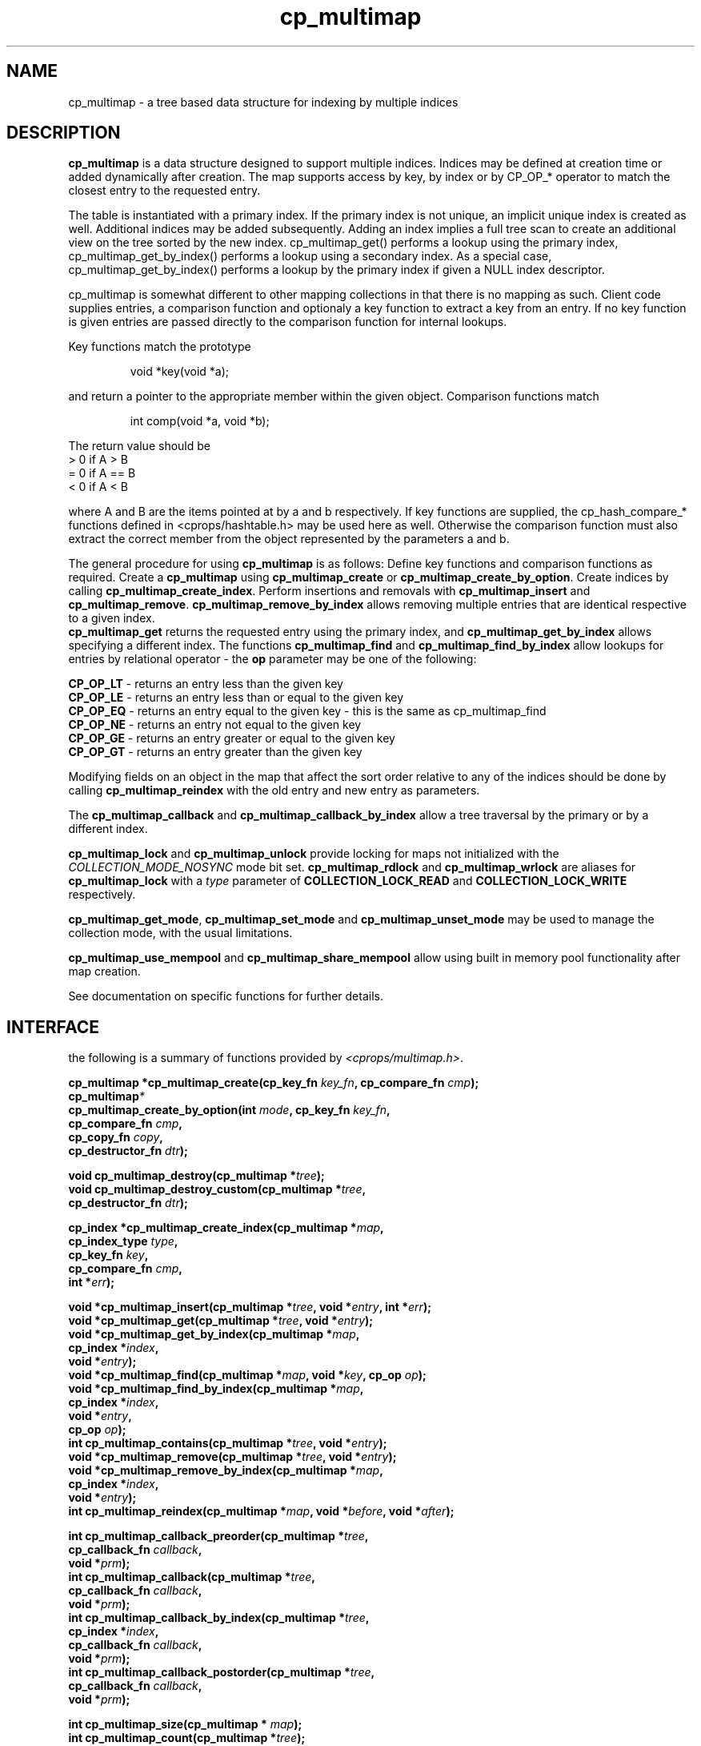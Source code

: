 .TH cp_multimap 3 "OCT 2007" libcprops.0.1.7 "libcprops - cp_multimap"
.SH NAME
cp_multimap \- a tree based data structure for indexing by multiple indices

.SH DESCRIPTION
.B cp_multimap
is a data structure designed to support multiple indices. 
Indices may be defined at creation time or added dynamically after creation.
The map supports access by key, by index or by CP_OP_* operator to match
the closest entry to the requested entry. 
.sp

The table is instantiated with a primary index. If the primary index is not 
unique, an implicit unique index is created as well. Additional indices may be 
added subsequently. Adding an index implies a full tree scan to create an
additional view on the tree sorted by the new index. cp_multimap_get() 
performs a lookup using the primary index, cp_multimap_get_by_index() 
performs a lookup using a secondary index. As a special case, 
cp_multimap_get_by_index() performs a lookup by the primary index if given
a NULL index descriptor. 
.sp

cp_multimap is somewhat different to other mapping collections in that
there is no mapping as such. Client code supplies entries, a comparison
function and optionaly a key function to extract a key from an entry. If
no key function is given entries are passed directly to the comparison 
function for internal lookups. 
.sp

Key functions match the prototype

.RS
.nf
void *key(void *a);
.fi
.RE

and return a pointer to the appropriate member within the given object. Comparison functions match

.RS
.nf
int comp(void *a, void *b);
.fi
.RE

The return value should be
.br
 > 0  if A > B
.br
 = 0  if A == B
.br
 < 0  if A < B
.br

where A and B are the items pointed at by a and b respectively. If key functions are supplied, the cp_hash_compare_* functions defined in <cprops/hashtable.h> may be used here as well. Otherwise the comparison function must also extract the correct member from the object represented by the parameters a and b.
.sp

The general procedure for using 
.B cp_multimap 
is as follows: 
Define key functions and comparison functions as required. Create a 
.B cp_multimap
using 
.B cp_multimap_create
or \fBcp_multimap_create_by_option\fP. Create indices by calling \fBcp_multimap_create_index\fP. Perform insertions and removals with 
.B cp_multimap_insert
and \fBcp_multimap_remove\fP. 
.B cp_multimap_remove_by_index
allows removing multiple entries that are identical respective to a given index.
.br
.B cp_multimap_get
returns the requested entry using the primary index, and
.B cp_multimap_get_by_index
allows specifying a different index. The functions
.B cp_multimap_find
and
.B cp_multimap_find_by_index
allow lookups for entries by relational operator - the 
.B op
parameter may be one of the following: 
.sp
\fBCP_OP_LT\fP - returns an entry less than the given key
.br
\fBCP_OP_LE\fP - returns an entry less than or equal to the given key
.br
\fBCP_OP_EQ\fP - returns an entry equal to the given key - this is the same as cp_multimap_find
.br
\fBCP_OP_NE\fP - returns an entry not equal to the given key
.br
\fBCP_OP_GE\fP - returns an entry greater or equal to the given key
.br
\fBCP_OP_GT\fP - returns an entry greater than the given key
.sp
Modifying fields on an object in the map that affect the sort order relative to any of the indices should be done by calling
.B cp_multimap_reindex
with the old entry and new entry as parameters. 
.sp
The 
.B cp_multimap_callback
and
.B cp_multimap_callback_by_index
allow a tree traversal by the primary or by a different index. 
.sp
.B cp_multimap_lock
and 
.B cp_multimap_unlock
provide locking for maps not initialized with the
.I COLLECTION_MODE_NOSYNC
mode bit set. 
.B cp_multimap_rdlock
and
.B cp_multimap_wrlock
are aliases for 
.B cp_multimap_lock
with a 
.I type
parameter of
.B COLLECTION_LOCK_READ
and 
.B COLLECTION_LOCK_WRITE
respectively.
.sp
\fBcp_multimap_get_mode\fP, 
.B cp_multimap_set_mode 
and 
.B cp_multimap_unset_mode
may be used to manage the collection mode, with the usual limitations. 
.sp
.B cp_multimap_use_mempool
and
.B cp_multimap_share_mempool
allow using built in memory pool functionality after map creation. 
.sp
See documentation on specific functions for further details.
.sp
.SH INTERFACE
the following is a summary of functions provided by \fI<cprops/multimap.h>\fP.
.sp

.BI "cp_multimap *cp_multimap_create(cp_key_fn " key_fn ", cp_compare_fn " cmp ");
.br
.BI cp_multimap *
.ti +5n
.BI "cp_multimap_create_by_option(int " mode ", cp_key_fn " key_fn ", 
.ti +34n
.BI "cp_compare_fn " cmp ", 
.ti +34n
.BI "cp_copy_fn " copy ", 
.ti +34n
.BI "cp_destructor_fn " dtr ");
.sp
.BI "void cp_multimap_destroy(cp_multimap *" tree ");
.br
.BI "void cp_multimap_destroy_custom(cp_multimap *" tree ", 
.ti +32n
.BI "cp_destructor_fn " dtr ");
.sp
.BI "cp_index *cp_multimap_create_index(cp_multimap *" map ", 
.ti +35n
.BI "cp_index_type " type ",
.ti +35n
.BI "cp_key_fn " key ", 
.ti +35n
.BI "cp_compare_fn " cmp ",
.ti +35n
.BI "int *" err ");
.sp
.BI "void *cp_multimap_insert(cp_multimap *" tree ", void *" entry ", int *" err ");
.br
.BI "void *cp_multimap_get(cp_multimap *" tree ", void *" entry ");
.br
.BI "void *cp_multimap_get_by_index(cp_multimap *" map ", 
.ti +31n
.BI "cp_index *" index ", 
.ti +31n
.BI "void *" entry ");
.br
.BI "void *cp_multimap_find(cp_multimap *" map ", void *" key ", cp_op " op ");
.br
.BI "void *cp_multimap_find_by_index(cp_multimap *" map ", 
.ti +32n
.BI "cp_index *" index ", 
.ti +32n
.BI "void *" entry ", 
.ti +32n
.BI "cp_op " op ");
.br
.BI "int cp_multimap_contains(cp_multimap *" tree ", void *" entry ");
.br
.BI "void *cp_multimap_remove(cp_multimap *" tree ", void *" entry ");
.br
.BI "void *cp_multimap_remove_by_index(cp_multimap *" map ",
.ti +34n
.BI "cp_index *" index ", 
.ti +34n
.BI "void *" entry ");
.br
.BI "int cp_multimap_reindex(cp_multimap *" map ", void *" before ", void *" after ");
.sp
.BI "int cp_multimap_callback_preorder(cp_multimap *" tree ", 
.ti +34n
.BI "cp_callback_fn " callback ", 
.ti +34n
.BI "void *" prm ");
.br
.BI "int cp_multimap_callback(cp_multimap *" tree ", 
.ti +25n
.BI "cp_callback_fn " callback ", 
.ti +25n
.BI "void *" prm ");
.br
.BI "int cp_multimap_callback_by_index(cp_multimap *" tree ", 
.ti +34n
.BI "cp_index *" index ", 
.ti +34n
.BI "cp_callback_fn " callback ", 
.ti +34n
.BI "void *" prm ");
.br
.BI "int cp_multimap_callback_postorder(cp_multimap *" tree ", 
.ti +35n
.BI "cp_callback_fn " callback ", 
.ti +35n
.BI "void *" prm ");
.sp
.BI "int cp_multimap_size(cp_multimap * " map ");
.br
.BI "int cp_multimap_count(cp_multimap *" tree ");
.sp
.BI "int cp_multimap_lock(cp_multimap *" tree ", int " type ");
.br
.BI "int cp_multimap_rdlock(cp_multimap *" tree ");
.br
.BI "int cp_multimap_wrlock(cp_multimap *" tree ");
.br
.BI "int cp_multimap_unlock(cp_multimap *" tree ");
.sp
.BI "int cp_multimap_get_mode(cp_multimap *" tree ");
.br
.BI "int cp_multimap_set_mode(cp_multimap *" tree ", int " mode ");
.br
.BI "int cp_multimap_unset_mode(cp_multimap *" tree ", int " mode ");
.sp
.BI "int cp_multimap_use_mempool(cp_multimap *" tree ", cp_mempool *" pool ");
.br
.BI "int cp_multimap_share_mempool(cp_multimap *" tree ", 
.ti +30n
.BI "cp_shared_mempool *" pool ");
.sp
.SH EXAMPLE
.PP
.nf

#include <stdio.h>
#include <stdlib.h>
#include <cprops/multimap.h>

struct box
{
	float width;
	float length;
	float height;
};

struct box *create_box()
{
	struct box *b = (struct box *) malloc(sizeof(struct box));
	b->width = (float) (rand() % 10000) / 100;
	b->length = (float) (rand() % 10000) / 100;
	b->height = (float) (rand() % 10000) / 100;
	
	return b;
}

void print_box(struct box *b)
{
	printf("[%p] %02.02f x %02.02f x %02.02f = %02.02f cm^3\\n", 
			b, b->width, b->length, b->height, 
			b->width * b->length * b->height);
}

int print_box_cb(cp_index_map_node *n, void *prm)
{
	int i;
	cp_vector *items = (cp_vector *) n->entry;
	for (i = 0; i < cp_vector_size(items); i++)
		print_box(cp_vector_element_at(items, i));

	return 0;
}

void *box_width(void *p)
{
	return &((struct box *) p)->width;
}

int box_width_cmp(void *p, void *q)
{
	return *(float *) p - *(float *) q;
}

int box_volume_cmp(void *p, void *q)
{
	struct box *pp = (struct box *) p;
	struct box *qq = (struct box *) q;
	return pp->width * pp->length * pp->height - 
            qq->width * qq->length * qq->height;
}

int main(int argc, char *argv[])
{
	int i;
	cp_multimap *t;
	cp_index *volume_index;

	srand(time(NULL));

	t = cp_multimap_create_by_option(COLLECTION_MODE_MULTIPLE_VALUES | 
                                      COLLECTION_MODE_DEEP | 
                                      COLLECTION_MODE_NOSYNC, 
                                      (cp_key_fn) box_width, 
                                      (cp_compare_fn) box_width_cmp, 
                                      NULL, /* no copy function */
                                      free);

	volume_index = 
		cp_multimap_create_index(t, CP_MULTIPLE, NULL, box_volume_cmp, NULL);

	printf("creating 10 boxes\\n");
	for (i = 0; i < 10; i++)
	{
		struct box *b = create_box();
		print_box(b);
		cp_multimap_insert(t, b, NULL);
	}

	printf("\\nboxes sorted by width\\n");
	cp_multimap_callback(t, (cp_callback_fn) print_box_cb, NULL);

	printf("\\nboxes sorted by volume\\n");
	cp_multimap_callback_by_index(t, volume_index, 
                                   (cp_callback_fn) print_box_cb, 
                                   NULL);

	cp_multimap_destroy(t);

	return 0;
}

.PP

.SH SEE ALSO
.BR cp_multimap_create (3), 
.BR cp_multimap_create_index (3), 
.BR cp_multimap_insert (3), 
.BR cp_multimap_get (3), 
.BR cp_multimap_find (3), 
.BR cp_multimap_contains (3), 
.BR cp_multimap_remove (3), 
.BR cp_multimap_reindex (3), 
.BR cp_multimap_callback (3), 
.BR cp_multimap_count (3), 
.BR cp_multimap_lock (3), 
.BR cp_multimap_set_mode (3), 
.BR cp_multimap_use_mempool (3), 
.BR cprops (3)
